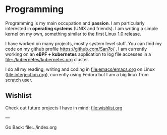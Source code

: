 #+startup: content indent

* Programming

Programming is my main occupation and *passion*. I am particularly
interested in *operating systems* (UNIX and friends). I am writing a
simple kernel on my own, something similar to the first Linux 1.0
release.

I have worked on many projects, mostly system level stuff. You can
find my code on my github profile https://github.com/San7o/ .
I am currently working on an *eBPF + kubernetes* application to log
file accesses in a file:./kubernetes/kubernetes.org cluster.

I do all my reading, writing and coding in file:emacs/emacs.org on
Linux (file:interjection.org), currently using Fedora but I am
a big linux from scratch user.

** Wishlist

Check out future projects I have in mind: file:wishlist.org

---

Go Back: file:../index.org
